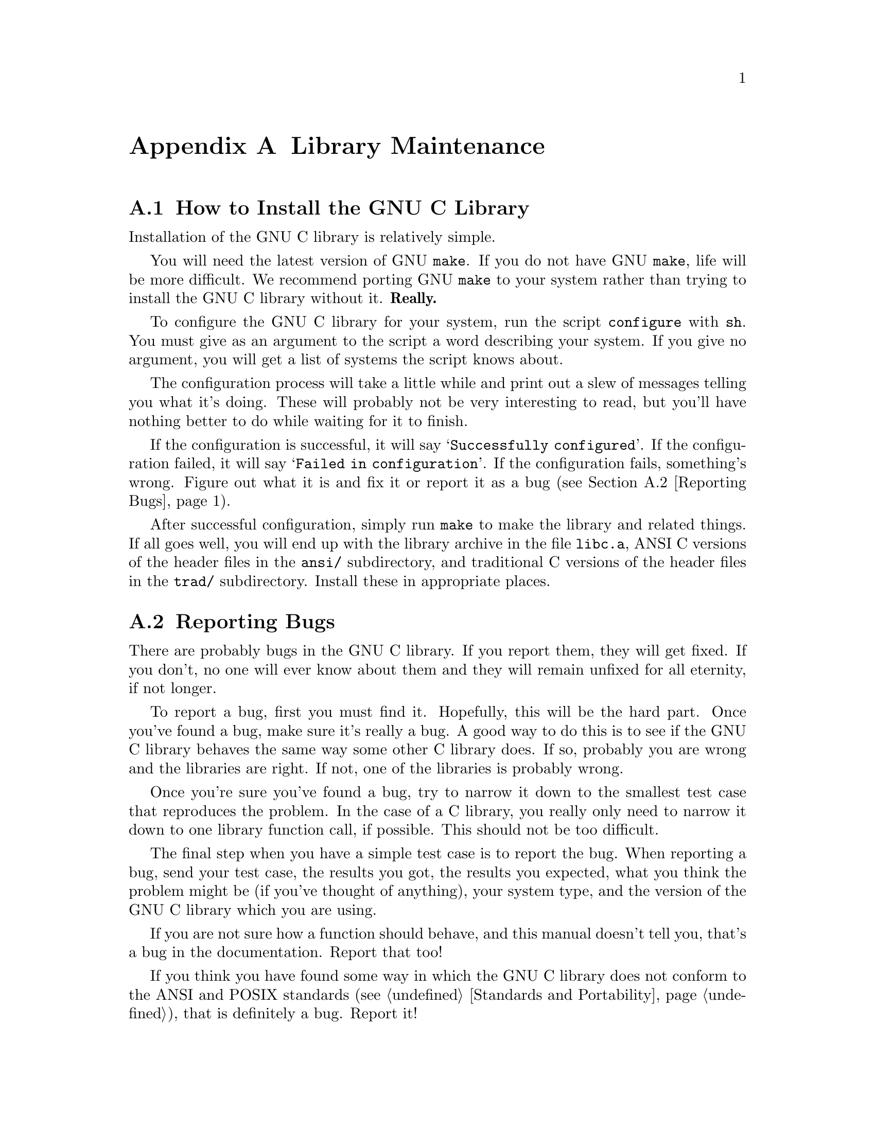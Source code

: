@node Maintenance
@appendix Library Maintenance

@menu
* Installation::	How to configure, compile and install
			 the GNU C library.
* Reporting Bugs::	How to report bugs (if you want to get them fixed) and
			 other troubles you may have with the GNU C Library.

* ansidecl::		ANSI and traditional C compatibility.
* Locale Writing::	Locale information writing.
* Contributors::	Contributors to the GNU C Library.

@end menu
@node Installation
@appendixsec How to Install the GNU C Library
@cindex installing the library

Installation of the GNU C library is relatively simple.

You will need the latest version of GNU @code{make}.  If you do not have
GNU @code{make}, life will be more difficult.  We recommend porting GNU
@code{make} to your system rather than trying to install the GNU C
library without it.  @strong{Really.}@refill

To configure the GNU C library for your system, run the script
@file{configure} with @code{sh}.  You must give as an argument to the
script a word describing your system.  If you give no argument, you will
get a list of systems the script knows about.

The configuration process will take a little while and print out a slew
of messages telling you what it's doing.  These will probably not be
very interesting to read, but you'll have nothing better to do while
waiting for it to finish.

If the configuration is successful, it will say @samp{Successfully
configured}.  If the configuration failed, it will say @samp{Failed in
configuration}.  If the configuration fails, something's wrong.  Figure
out what it is and fix it or report it as a bug (@pxref{Reporting
Bugs}).@refill

After successful configuration, simply run @code{make} to make the
library and related things.  If all goes well, you will end up with the
library archive in the file @file{libc.a}, ANSI C versions of the header
files in the @file{ansi/} subdirectory, and traditional C versions of
the header files in the @file{trad/} subdirectory.  Install these in
appropriate places.

@node Reporting Bugs
@appendixsec Reporting Bugs
@cindex reporting bugs

There are probably bugs in the GNU C library.  If you report them,
they will get fixed.  If you don't, no one will ever know about them
and they will remain unfixed for all eternity, if not longer.

To report a bug, first you must find it.  Hopefully, this will be
the hard part.  Once you've found a bug, make sure it's really a
bug.  A good way to do this is to see if the GNU C library behaves
the same way some other C library does.  If so, probably you are
wrong and the libraries are right.  If not, one of the libraries is
probably wrong.

Once you're sure you've found a bug, try to narrow it down to the
smallest test case that reproduces the problem.  In the case of a C
library, you really only need to narrow it down to one library
function call, if possible.  This should not be too difficult.

The final step when you have a simple test case is to report the
bug.  When reporting a bug, send your test case, the results you
got, the results you expected, what you think the problem might be
(if you've thought of anything), your system type, and the version
of the GNU C library which you are using.

If you are not sure how a function should behave, and this manual
doesn't tell you, that's a bug in the documentation.  Report that too!

If you think you have found some way in which the GNU C library does not
conform to the ANSI and POSIX standards (@pxref{Standards and
Portability}), that is definitely a bug.  Report it!@refill

Send bug reports to Internet address @samp{bug-gnu-lib?@@prep.ai.mit.edu}
or UUCP path @samp{mit-eddie!prep.ai.mit.edu!bug-gnu-lib?}.  If you have
other problems with installation, use, or the documentation, please
report those as well.

@node ansidecl
@appendixsec Compatibility Between ANSI C and Traditional C

@node Locale Writing
@appendixsec Writing Locale Information Structures


@node Contributors,
@appendixsec Contributors to the GNU C Library

The GNU C library was written almost entirely by Roland McGrath.
Some parts of the library were contributed by other people.

@itemize @bullet
@item
The @code{getopt} function was written by Richard Stallman
and reworked by Roland McGrath.

@item
The random number generation functions @code{random}, @code{srandom},
@code{setstate} and @code{initstate}, which are also the basis for the
@code{rand} and @code{srand} functions, were written by Earl T. Cohen
for the University of California at Berkeley and are copyrighted by the
Regents of the University of California.  They have undergone minor
changes to fit into the GNU C library and to be ANSI conformant, but the
functional code is Berkeley's.@refill

@item
The @code{qsort} function was written by Douglas C. Schmidt.

@item
The memory allocation functions @code{malloc}, @code{realloc} and
@code{free} and related code were written by Michael J. Haertel.
@end itemize
